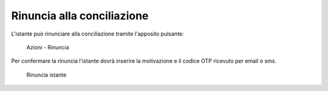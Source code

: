 Rinuncia alla conciliazione
===========================

L'istante può rinunciare alla conciliazione tramite l'apposito pulsante:

.. figure:: /media/barra_azioni_rinuncia.png
   :name: barra-azioni-rinuncia
   :alt: Rinuncia barra azioni
   
   Azioni - Rinuncia

Per confermare la rinuncia l'istante dovrà inserire la motivazione e il codice OTP ricevuto per email o sms.

.. figure:: /media/rinuncia_istante.png
   :name: rinuncia-istante
   :alt: Rinuncia istante

   Rinuncia istante
